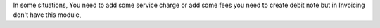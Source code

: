 In some situations, You need to add some service charge or add some fees
you need to create debit note but in Invoicing don't have this module,
